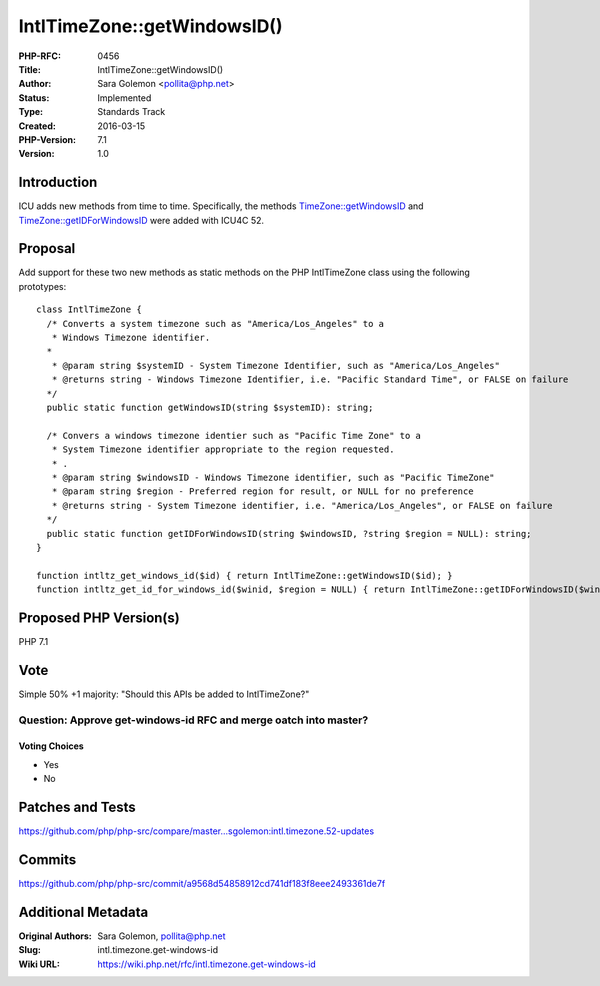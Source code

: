 IntlTimeZone::getWindowsID()
============================

:PHP-RFC: 0456
:Title: IntlTimeZone::getWindowsID()
:Author: Sara Golemon <pollita@php.net>
:Status: Implemented
:Type: Standards Track
:Created: 2016-03-15
:PHP-Version: 7.1
:Version: 1.0

Introduction
------------

ICU adds new methods from time to time. Specifically, the methods
`TimeZone::getWindowsID <http://icu-project.org/apiref/icu4c/classicu_1_1TimeZone.html#a216766958df6b1931bb7603ae78d114e>`__
and
`TimeZone::getIDForWindowsID <http://icu-project.org/apiref/icu4c/classicu_1_1TimeZone.html#a0872f72c5c3204de3c61502be568d72d>`__
were added with ICU4C 52.

Proposal
--------

Add support for these two new methods as static methods on the PHP
IntlTimeZone class using the following prototypes:

::

   class IntlTimeZone {
     /* Converts a system timezone such as "America/Los_Angeles" to a
      * Windows Timezone identifier.
     * 
      * @param string $systemID - System Timezone Identifier, such as "America/Los_Angeles"
      * @returns string - Windows Timezone Identifier, i.e. "Pacific Standard Time", or FALSE on failure
     */
     public static function getWindowsID(string $systemID): string;
     
     /* Convers a windows timezone identier such as "Pacific Time Zone" to a
      * System Timezone identifier appropriate to the region requested.
      * .
      * @param string $windowsID - Windows Timezone identifier, such as "Pacific TimeZone"
      * @param string $region - Preferred region for result, or NULL for no preference
      * @returns string - System Timezone identifier, i.e. "America/Los_Angeles", or FALSE on failure
     */
     public static function getIDForWindowsID(string $windowsID, ?string $region = NULL): string;
   }

   function intltz_get_windows_id($id) { return IntlTimeZone::getWindowsID($id); }
   function intltz_get_id_for_windows_id($winid, $region = NULL) { return IntlTimeZone::getIDForWindowsID($winid, $region); }

Proposed PHP Version(s)
-----------------------

PHP 7.1

Vote
----

Simple 50% +1 majority: "Should this APIs be added to IntlTimeZone?"

Question: Approve get-windows-id RFC and merge oatch into master?
~~~~~~~~~~~~~~~~~~~~~~~~~~~~~~~~~~~~~~~~~~~~~~~~~~~~~~~~~~~~~~~~~

Voting Choices
^^^^^^^^^^^^^^

-  Yes
-  No

Patches and Tests
-----------------

https://github.com/php/php-src/compare/master...sgolemon:intl.timezone.52-updates

Commits
-------

https://github.com/php/php-src/commit/a9568d54858912cd741df183f8eee2493361de7f

Additional Metadata
-------------------

:Original Authors: Sara Golemon, pollita@php.net
:Slug: intl.timezone.get-windows-id
:Wiki URL: https://wiki.php.net/rfc/intl.timezone.get-windows-id
